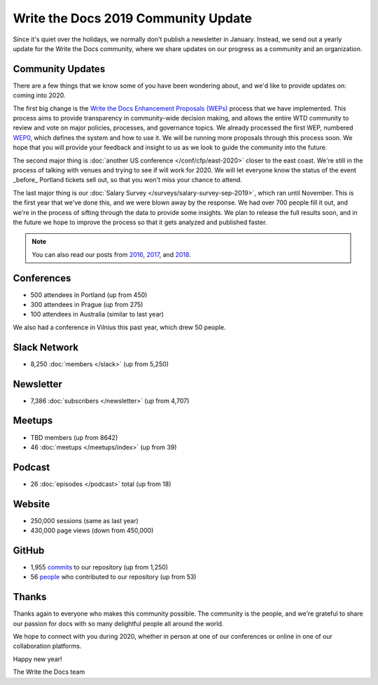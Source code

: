 .. post:: Jan 10, 2020
   :tags: stats, year in review, newsletter
   :author: Eric Holscher

Write the Docs 2019 Community Update
=========================

Since it's quiet over the holidays,
we normally don't publish a newsletter in January.
Instead,
we send out a yearly update for the Write the Docs community,
where we share updates on our progress as a community and an organization.

Community Updates
-----------------

There are a few things that we know some of you have been wondering about, and we'd like to provide updates on:
coming into 2020.

The first big change is the `Write the Docs Enhancement Proposals (WEPs) <https://github.com/writethedocs/weps/>`_ process that we have implemented. This process aims to provide transparency in community-wide decision making, and allows the entire WTD community to review and vote on major policies, processes, and governance topics.
We already processed the first WEP, numbered WEP0_, 
which defines the system and how to use it.
We will be running more proposals through this process soon.
We hope that you will provide your feedback and insight to us as we look to guide the community into the future.

The second major thing is :doc:`another US conference </conf/cfp/east-2020>` closer to the east coast.
We're still in the process of talking with venues and trying to see if will work for 2020.
We will let everyone know the status of the event _before_ Portland tickets sell out,
so that you won't miss your chance to attend.

The last major thing is our :doc:`Salary Survey </surveys/salary-survey-sep-2019>`,
which ran until November.
This is the first year that we've done this,
and we were blown away by the response.
We had over 700 people fill it out,
and we're in the process of sifting through the data to provide some insights.
We plan to release the full results soon,
and in the future we hope to improve the process so that it gets analyzed and published faster.

.. note:: 
   
   You can also read our posts from 2016_, 2017_, and 2018_.

.. _WEP0: https://github.com/writethedocs/weps/blob/master/accepted/WEP0000.rst
.. _2018: https://www.writethedocs.org/blog/write-the-docs-2018-stats/
.. _2017: https://www.writethedocs.org/blog/write-the-docs-2017-stats/
.. _2016: https://www.writethedocs.org/blog/write-the-docs-2016-year-in-review/

Conferences
-----------

* 500 attendees in Portland (up from 450)
* 300 attendees in Prague (up from 275)
* 100 attendees in Australia (similar to last year)

We also had a conference in Vilnius this past year,
which drew 50 people.

Slack Network
-------------

* 8,250 :doc:`members </slack>` (up from 5,250)

Newsletter
----------

*  7,386 :doc:`subscribers </newsletter>` (up from 4,707)

Meetups
-------

* TBD members (up from 8642)
* 46 :doc:`meetups </meetups/index>` (up from 39)

Podcast
-------

* 26 :doc:`episodes </podcast>` total (up from 18)

Website
-------

* 250,000 sessions (same as last year)
* 430,000 page views (down from 450,000)

GitHub
------

* 1,955 commits_ to our repository (up from 1,250)
* 56 people_ who contributed to our repository (up from 53)

.. commits: git rev-list --count --all --after="2017-12-31" --before="2019-01-01"
.. _commits: https://github.com/writethedocs/www/commits/master
.. _people: https://github.com/writethedocs/www/graphs/contributors?from=2019-01-01&to=2020-01-01&type=c

Thanks
------

Thanks again to everyone who makes this community possible. The community is the people, and we're grateful to share our passion for docs with so many delightful people all around the world. 

We hope to connect with you during 2020, whether in person at one of our conferences or online in one of our collaboration platforms. 

Happy new year!

The Write the Docs team
